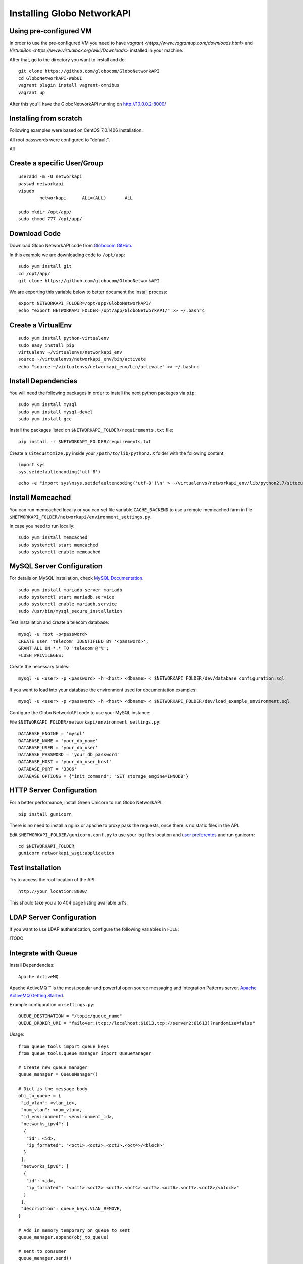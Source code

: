Installing Globo NetworkAPI
###########################


Using pre-configured VM
***********************

In order to use the pre-configured VM you need to have `vagrant <https://www.vagrantup.com/downloads.html>` and `VirtualBox <https://www.virtualbox.org/wiki/Downloads>` installed in your machine.

After that, go to the directory you want to install and do::

  git clone https://github.com/globocom/GloboNetworkAPI
  cd GloboNetworkAPI-WebUI
  vagrant plugin install vagrant-omnibus
  vagrant up

After this you'll have the GloboNetworkAPI running on http://10.0.0.2:8000/

Installing from scratch
***********************

Following examples were based on CentOS 7.0.1406 installation.

All root passwords were configured to "default".

All

Create a specific User/Group
****************************

::

	useradd -m -U networkapi
	passwd networkapi
	visudo
		networkapi      ALL=(ALL)       ALL

	sudo mkdir /opt/app/
	sudo chmod 777 /opt/app/


Download Code
*************

Download Globo NetworkAPI code from `Globocom GitHub <https://github.com/globocom/GloboNetworkAPI>`_.

In this example we are downloading code to ``/opt/app``::

	sudo yum install git
	cd /opt/app/
	git clone https://github.com/globocom/GloboNetworkAPI

We are exporting this variable below to better document the install process::

	export NETWORKAPI_FOLDER=/opt/app/GloboNetworkAPI/
	echo "export NETWORKAPI_FOLDER=/opt/app/GloboNetworkAPI/" >> ~/.bashrc


Create a VirtualEnv
*******************

::

	sudo yum install python-virtualenv
	sudo easy_install pip
	virtualenv ~/virtualenvs/networkapi_env
	source ~/virtualenvs/networkapi_env/bin/activate
	echo "source ~/virtualenvs/networkapi_env/bin/activate" >> ~/.bashrc


Install Dependencies
********************

You will need the following packages in order to install the next python packages via ``pip``::

	sudo yum install mysql
	sudo yum install mysql-devel
	sudo yum install gcc

Install the packages listed on ``$NETWORKAPI_FOLDER/requirements.txt`` file:

::

	pip install -r $NETWORKAPI_FOLDER/requirements.txt

Create a ``sitecustomize.py`` inside your ``/path/to/lib/python2.X`` folder with the following content::

	import sys
	sys.setdefaultencoding('utf-8')

::

	echo -e "import sys\nsys.setdefaultencoding('utf-8')\n" > ~/virtualenvs/networkapi_env/lib/python2.7/sitecustomize.py


Install Memcached
*****************

You can run memcached locally or you can set file variable ``CACHE_BACKEND`` to use a remote memcached farm in file ``$NETWORKAPI_FOLDER/networkapi/environment_settings.py``.

In case you need to run locally::

	sudo yum install memcached
	sudo systemctl start memcached
	sudo systemctl enable memcached

MySQL Server Configuration
**************************

For details on MySQL installation, check `MySQL Documentation <http://dev.mysql.com/doc/refman/5.1/en/installing.html>`_.

::

	sudo yum install mariadb-server mariadb
	sudo systemctl start mariadb.service
	sudo systemctl enable mariadb.service
	sudo /usr/bin/mysql_secure_installation

Test installation and create a telecom database::

	mysql -u root -p<password>
	CREATE user 'telecom' IDENTIFIED BY '<password>';
	GRANT ALL ON *.* TO 'telecom'@'%';
	FLUSH PRIVILEGES;

Create the necessary tables::

	mysql -u <user> -p <password> -h <host> <dbname> < $NETWORKAPI_FOLDER/dev/database_configuration.sql

If you want to load into your database the environment used for documentation examples::

	mysql -u <user> -p <password> -h <host> <dbname> < $NETWORKAPI_FOLDER/dev/load_example_environment.sql

Configure the Globo NetworkAPI code to use your MySQL instance:

File ``$NETWORKAPI_FOLDER/networkapi/environment_settings.py``::

	DATABASE_ENGINE = 'mysql'
	DATABASE_NAME = 'your_db_name'
	DATABASE_USER = 'your_db_user'
	DATABASE_PASSWORD = 'your_db_password'
	DATABASE_HOST = 'your_db_user_host'
	DATABASE_PORT = '3306'
	DATABASE_OPTIONS = {"init_command": "SET storage_engine=INNODB"}

HTTP Server Configuration
*************************

For a better performance, install Green Unicorn to run Globo NetworkAPI.

::

	pip install gunicorn

There is no need to install a nginx or apache to proxy pass the requests, once there is no static files in the API.

Edit ``$NETWORKAPI_FOLDER/gunicorn.conf.py`` to use your log files location and `user preferentes <http://gunicorn-docs.readthedocs.org/en/latest/settings.html#config-file>`_ and run gunicorn::

	cd $NETWORKAPI_FOLDER
	gunicorn networkapi_wsgi:application

Test installation
*****************

Try to access the root location of the API::

	http://your_location:8000/

This should take you a to 404 page listing available url's.

LDAP Server Configuration
*************************

If you want to use LDAP authentication, configure the following variables in ``FILE``:

!TODO

Integrate with Queue
********************

Install Dependencies::

	Apache ActiveMQ

Apache ActiveMQ ™ is the most popular and powerful open source messaging and Integration Patterns server. `Apache ActiveMQ Getting Started <http://activemq.apache.org/getting-started.html>`_.

Example configuration on ``settings.py``::

	QUEUE_DESTINATION = "/topic/queue_name"
	QUEUE_BROKER_URI = "failover:(tcp://localhost:61613,tcp://server2:61613)?randomize=false"

Usage::

	from queue_tools import queue_keys
	from queue_tools.queue_manager import QueueManager

	# Create new queue manager
	queue_manager = QueueManager()

	# Dict is the message body
	obj_to_queue = {
    	 "id_vlan": <vlan_id>,
    	 "num_vlan": <num_vlan>,
    	 "id_environment": <environment_id>,
    	 "networks_ipv4": [
    	  {
    	   "id": <id>,
    	   "ip_formated": "<oct1>.<oct2>.<oct3>.<oct4>/<block>"
    	  }
    	 ],
    	 "networks_ipv6": [
    	  {
    	   "id": <id>,
    	   "ip_formated": "<oct1>.<oct2>.<oct3>.<oct4>.<oct5>.<oct6>.<oct7>.<oct8>/<block>"
    	  }
    	 ],
    	 "description": queue_keys.VLAN_REMOVE,
	}

	# Add in memory temporary on queue to sent
	queue_manager.append(obj_to_queue)

	# sent to consumer
	queue_manager.send()

Output::

	$VAR1 = {
    	 'id_vlan' => <id>,
    	 "num_vlan" => <num_vlan>,
    	 "id_environment" => <environment_id>,
    	 "networks_ipv4" => [
    	  {
    	   "id" => <id>,
    	   "ip_formated" => "<oct1>.<oct2>.<oct3>.<oct4>/<block>"
    	  }
    	 ],
    	 "networks_ipv6" => [
    	  {
    	   "id" => <id>,
    	   "ip_formated" => "<oct1>.<oct2>.<oct3>.<oct4>.<oct5>.<oct6>.<oct7>.<oct8>/<block>"
    	  }
    	 ],
    	 'description' => 'remove'
    	};

Features that use the ``QueueManager.py``::

	Vlan  remove()
	uri: vlan/<id_vlan>/remove/

	Vlan  create_ipv4()
	uri: vlan/v4/create/

	Vlan  create_ipv6()
	uri: vlan/v6/create/

	Vlan  create_acl()
	uri: vlan/create/acl/

	Vlan  create_script_acl()
	uri: vlan/create/script/acl/

	Vlan  create_vlan()
	uri: vlan/create/

	Vlan  criar()
	uri: vlan/<id_vlan>/criar/

Working with Documentation
**************************

If you want to generate documentation, you need the following python modules installed::

	pip install sphinx==1.2.2
	pip install sphinx-rtd-theme==0.1.6
	pip install pytest==2.2.4

Front End
*********

If you want o have a Front End user application to use with Globo NetworkAPI you can install `GloboNetworkAPI WebUI <http://globonetworkapi-webui.readthedocs.org/>`_.



